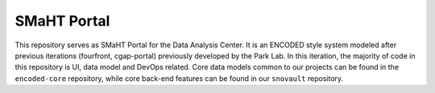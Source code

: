 ============
SMaHT Portal
============


This repository serves as SMaHT Portal for the Data Analysis Center. It is an ENCODED
style system modeled after previous iterations (fourfront, cgap-portal) previously
developed by the Park Lab. In this iteration, the majority of code in this repository is
UI, data model and DevOps related. Core data models common to our projects can be found
in the ``encoded-core`` repository, while core back-end features can be found in our
``snovault`` repository.
